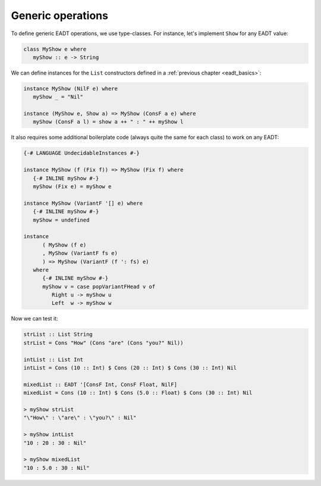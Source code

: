 .. _eadt_generic:

==============================================================================
Generic operations
==============================================================================

To define generic EADT operations, we use type-classes. For instance, let's
implement ``Show`` for any EADT value:

.. code::

   class MyShow e where
      myShow :: e -> String

We can define instances for the ``List`` constructors defined in a
:ref:`previous chapter <eadt_basics>`:

.. code::

   instance MyShow (NilF e) where
      myShow _ = "Nil"

   instance (MyShow e, Show a) => MyShow (ConsF a e) where
      myShow (ConsF a l) = show a ++ " : " ++ myShow l

It also requires some additional boilerplate code (always quite the same for
each class) to work on any EADT:

.. code::

   {-# LANGUAGE UndecidableInstances #-}

   instance MyShow (f (Fix f)) => MyShow (Fix f) where
      {-# INLINE myShow #-}
      myShow (Fix e) = myShow e

   instance MyShow (VariantF '[] e) where
      {-# INLINE myShow #-}
      myShow = undefined

   instance
         ( MyShow (f e)
         , MyShow (VariantF fs e)
         ) => MyShow (VariantF (f ': fs) e)
      where
         {-# INLINE myShow #-}
         myShow v = case popVariantFHead v of
            Right u -> myShow u
            Left  w -> myShow w

Now we can test it:

.. code::

   strList :: List String
   strList = Cons "How" (Cons "are" (Cons "you?" Nil))

   intList :: List Int
   intList = Cons (10 :: Int) $ Cons (20 :: Int) $ Cons (30 :: Int) Nil

   mixedList :: EADT '[ConsF Int, ConsF Float, NilF]
   mixedList = Cons (10 :: Int) $ Cons (5.0 :: Float) $ Cons (30 :: Int) Nil

   > myShow strList 
   "\"How\" : \"are\" : \"you?\" : Nil"

   > myShow intList
   "10 : 20 : 30 : Nil"

   > myShow mixedList 
   "10 : 5.0 : 30 : Nil"
